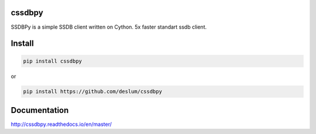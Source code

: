 cssdbpy
------

.. image:: https://readthedocs.org/projects/cssdbpy/badge/?version=latest

SSDBPy is a simple SSDB client written on Cython. 5x faster standart ssdb client.


Install
-------

.. code-block:: bash

   pip install cssdbpy

or

.. code-block:: bash

   pip install https://github.com/deslum/cssdbpy


Documentation
-------------
http://cssdbpy.readthedocs.io/en/master/
